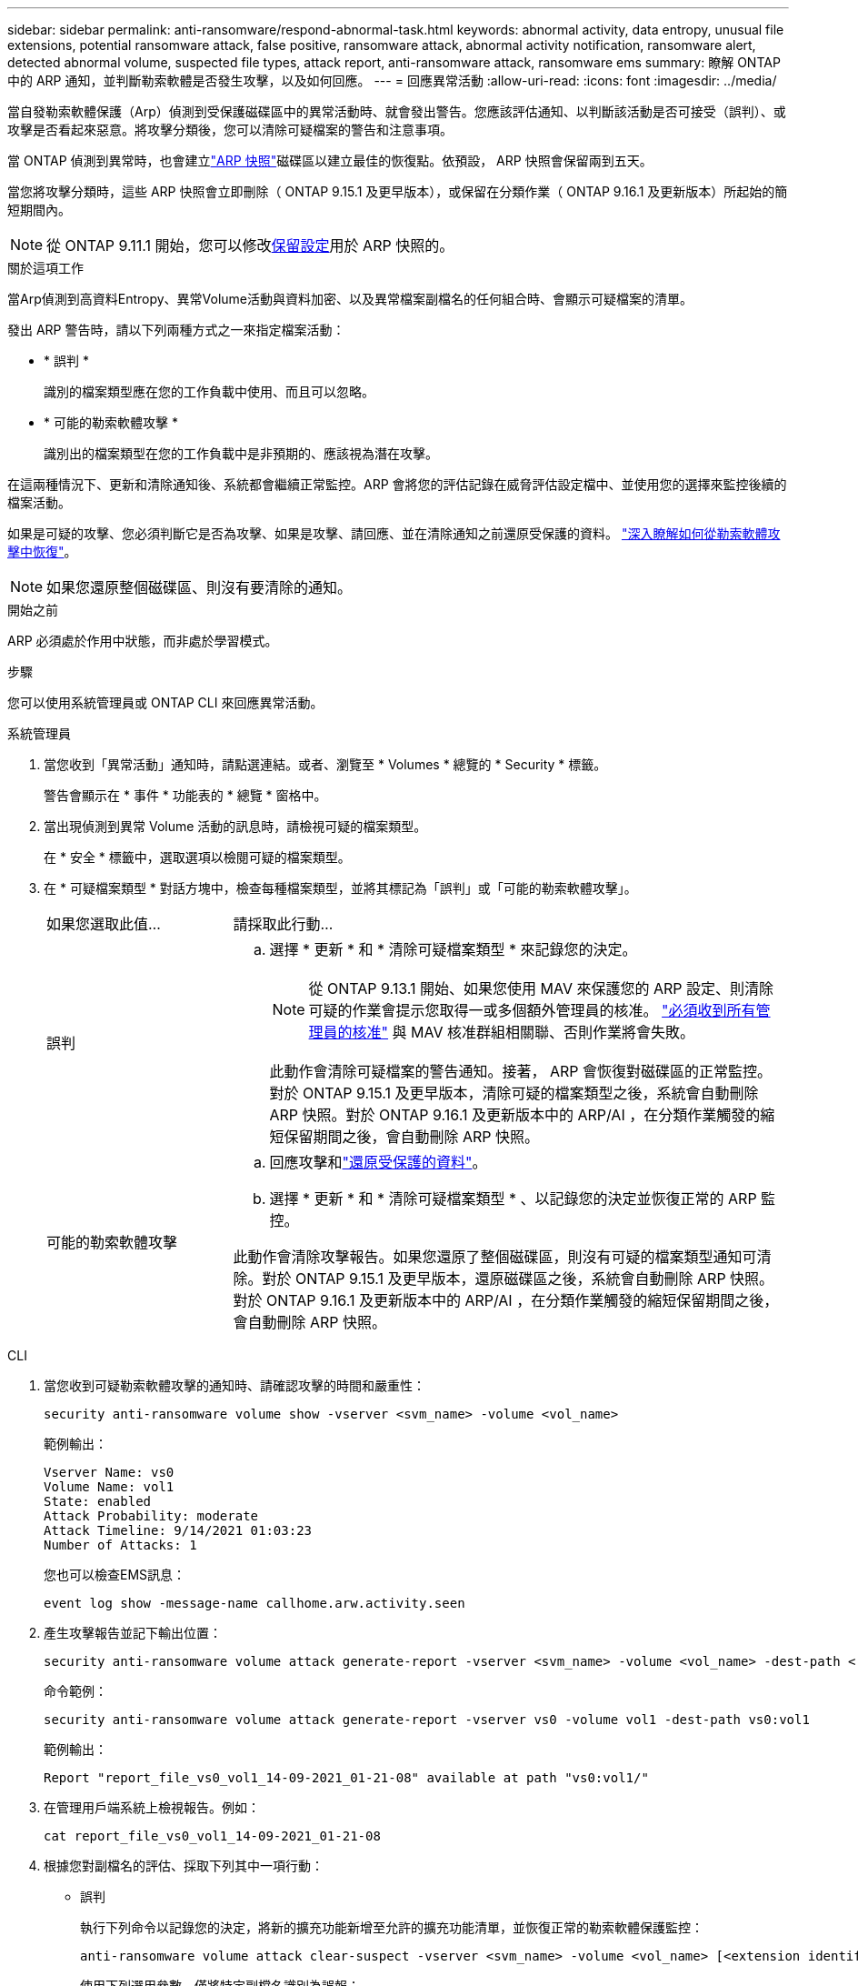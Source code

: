 ---
sidebar: sidebar 
permalink: anti-ransomware/respond-abnormal-task.html 
keywords: abnormal activity, data entropy, unusual file extensions, potential ransomware attack, false positive, ransomware attack, abnormal activity notification, ransomware alert, detected abnormal volume, suspected file types, attack report, anti-ransomware attack, ransomware ems 
summary: 瞭解 ONTAP 中的 ARP 通知，並判斷勒索軟體是否發生攻擊，以及如何回應。 
---
= 回應異常活動
:allow-uri-read: 
:icons: font
:imagesdir: ../media/


[role="lead"]
當自發勒索軟體保護（Arp）偵測到受保護磁碟區中的異常活動時、就會發出警告。您應該評估通知、以判斷該活動是否可接受（誤判）、或攻擊是否看起來惡意。將攻擊分類後，您可以清除可疑檔案的警告和注意事項。

當 ONTAP 偵測到異常時，也會建立link:index.html#threat-assessment-and-arp-snapshots["ARP 快照"]磁碟區以建立最佳的恢復點。依預設， ARP 快照會保留兩到五天。

當您將攻擊分類時，這些 ARP 快照會立即刪除（ ONTAP 9.15.1 及更早版本），或保留在分類作業（ ONTAP 9.16.1 及更新版本）所起始的簡短期間內。


NOTE: 從 ONTAP 9.11.1 開始，您可以修改xref:modify-automatic-snapshot-options-task.html[保留設定]用於 ARP 快照的。

.關於這項工作
當Arp偵測到高資料Entropy、異常Volume活動與資料加密、以及異常檔案副檔名的任何組合時、會顯示可疑檔案的清單。

發出 ARP 警告時，請以下列兩種方式之一來指定檔案活動：

* * 誤判 *
+
識別的檔案類型應在您的工作負載中使用、而且可以忽略。

* * 可能的勒索軟體攻擊 *
+
識別出的檔案類型在您的工作負載中是非預期的、應該視為潛在攻擊。



在這兩種情況下、更新和清除通知後、系統都會繼續正常監控。ARP 會將您的評估記錄在威脅評估設定檔中、並使用您的選擇來監控後續的檔案活動。

如果是可疑的攻擊、您必須判斷它是否為攻擊、如果是攻擊、請回應、並在清除通知之前還原受保護的資料。 link:index.html#how-to-recover-data-in-ontap-after-a-ransomware-attack["深入瞭解如何從勒索軟體攻擊中恢復"]。


NOTE: 如果您還原整個磁碟區、則沒有要清除的通知。

.開始之前
ARP 必須處於作用中狀態，而非處於學習模式。

.步驟
您可以使用系統管理員或 ONTAP CLI 來回應異常活動。

[role="tabbed-block"]
====
.系統管理員
--
. 當您收到「異常活動」通知時，請點選連結。或者、瀏覽至 * Volumes * 總覽的 * Security * 標籤。
+
警告會顯示在 * 事件 * 功能表的 * 總覽 * 窗格中。

. 當出現偵測到異常 Volume 活動的訊息時，請檢視可疑的檔案類型。
+
在 * 安全 * 標籤中，選取選項以檢閱可疑的檔案類型。

. 在 * 可疑檔案類型 * 對話方塊中，檢查每種檔案類型，並將其標記為「誤判」或「可能的勒索軟體攻擊」。
+
[cols="25,75"]
|===


| 如果您選取此值... | 請採取此行動... 


 a| 
誤判
 a| 
.. 選擇 * 更新 * 和 * 清除可疑檔案類型 * 來記錄您的決定。
+

NOTE: 從 ONTAP 9.13.1 開始、如果您使用 MAV 來保護您的 ARP 設定、則清除可疑的作業會提示您取得一或多個額外管理員的核准。 link:../multi-admin-verify/request-operation-task.html["必須收到所有管理員的核准"] 與 MAV 核准群組相關聯、否則作業將會失敗。

+
此動作會清除可疑檔案的警告通知。接著， ARP 會恢復對磁碟區的正常監控。對於 ONTAP 9.15.1 及更早版本，清除可疑的檔案類型之後，系統會自動刪除 ARP 快照。對於 ONTAP 9.16.1 及更新版本中的 ARP/AI ，在分類作業觸發的縮短保留期間之後，會自動刪除 ARP 快照。





 a| 
可能的勒索軟體攻擊
 a| 
.. 回應攻擊和link:recover-data-task.html["還原受保護的資料"]。
.. 選擇 * 更新 * 和 * 清除可疑檔案類型 * 、以記錄您的決定並恢復正常的 ARP 監控。


此動作會清除攻擊報告。如果您還原了整個磁碟區，則沒有可疑的檔案類型通知可清除。對於 ONTAP 9.15.1 及更早版本，還原磁碟區之後，系統會自動刪除 ARP 快照。對於 ONTAP 9.16.1 及更新版本中的 ARP/AI ，在分類作業觸發的縮短保留期間之後，會自動刪除 ARP 快照。

|===


--
.CLI
--
. 當您收到可疑勒索軟體攻擊的通知時、請確認攻擊的時間和嚴重性：
+
[source, cli]
----
security anti-ransomware volume show -vserver <svm_name> -volume <vol_name>
----
+
範例輸出：

+
....
Vserver Name: vs0
Volume Name: vol1
State: enabled
Attack Probability: moderate
Attack Timeline: 9/14/2021 01:03:23
Number of Attacks: 1
....
+
您也可以檢查EMS訊息：

+
[source, cli]
----
event log show -message-name callhome.arw.activity.seen
----
. 產生攻擊報告並記下輸出位置：
+
[source, cli]
----
security anti-ransomware volume attack generate-report -vserver <svm_name> -volume <vol_name> -dest-path <[svm_name:]vol_name/[sub-dir-name]>`
----
+
命令範例：

+
[listing]
----
security anti-ransomware volume attack generate-report -vserver vs0 -volume vol1 -dest-path vs0:vol1
----
+
範例輸出：

+
[listing]
----
Report "report_file_vs0_vol1_14-09-2021_01-21-08" available at path "vs0:vol1/"
----
. 在管理用戶端系統上檢視報告。例如：
+
....
cat report_file_vs0_vol1_14-09-2021_01-21-08
....
. 根據您對副檔名的評估、採取下列其中一項行動：
+
** 誤判
+
執行下列命令以記錄您的決定，將新的擴充功能新增至允許的擴充功能清單，並恢復正常的勒索軟體保護監控：

+
[source, cli]
----
anti-ransomware volume attack clear-suspect -vserver <svm_name> -volume <vol_name> [<extension identifiers>] -false-positive true
----
+
使用下列選用參數，僅將特定副檔名識別為誤報：

+
*** `[-extension <text>, … ]`：檔案副檔名
+
此 `clear-suspect`作業會清除可疑檔案的警告通知。接著， ARP 會恢復對磁碟區的正常監控。對於 ONTAP 9.15.1 及更早版本，清除可疑的檔案類型之後，系統會自動刪除 ARP 快照。對於 ONTAP 9.16.1 及更新版本中的 ARP/AI ，在分類作業觸發的縮短保留期間之後，會自動刪除 ARP 快照。



** 可能的勒索軟體攻擊
+
回應攻擊和link:../anti-ransomware/recover-data-task.html["從 ARP 建立的備份快照中恢復資料"]。恢復資料後，請執行下列命令來記錄您的決定，並恢復正常的 ARP 監控：

+
[source, cli]
----
anti-ransomware volume attack clear-suspect -vserver <svm_name> -volume <vol_name> [<extension identifiers>] -false-positive false
----
+
請使用下列選用參數，僅將特定的擴充功能識別為可能的勒索軟體：

+
*** `[-extension <text>, … ]`：檔案副檔名
+
此 `clear-suspect`作業會清除攻擊報告。如果您還原了整個磁碟區，則沒有可疑的檔案類型通知可清除。對於 ONTAP 9.15.1 及更早版本，還原磁碟區之後，系統會自動刪除 ARP 快照。對於 ONTAP 9.16.1 及更新版本中的 ARP/AI ，在分類作業觸發的縮短保留期間之後，會自動刪除 ARP 快照。





. 如果您使用的是 MAV 、而且是預期的 `clear-suspect` 作業需要額外核准、每位 MAV 群組核准者必須：
+
.. 顯示要求：
+
[source, cli]
----
security multi-admin-verify request show
----
.. 核准恢復正常反勒索軟體監控的要求：
+
[source, cli]
----
security multi-admin-verify request approve -index[<number returned from show request>]
----
+
最後一個群組核准者的回應表示已修改磁碟區、並記錄誤報。



. 如果您使用的是 MAV 、而您是 MAV 群組核准者、您也可以拒絕明確可疑的要求：
+
[source, cli]
----
security multi-admin-verify request veto -index[<number returned from show request>]
----


--
====
.相關資訊
* link:https://kb.netapp.com/onprem%2Fontap%2Fda%2FNAS%2FUnderstanding_Autonomous_Ransomware_Protection_attacks_and_the_Autonomous_Ransomware_Protection_snapshot#["KB ：瞭解自主勒索軟體保護攻擊和自主勒索軟體保護快照"^]。
* link:modify-automatic-snapshot-options-task.html["修改自動快照選項"]。

